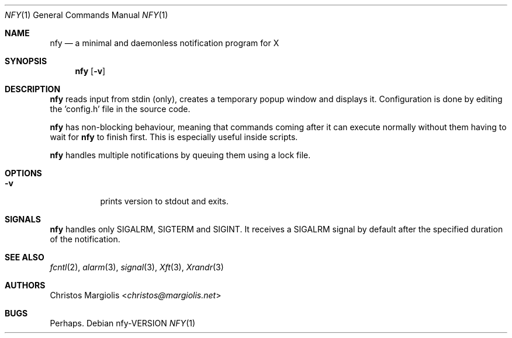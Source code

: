 .Dd nfy\-VERSION
.Dt NFY 1
.Os
.Sh NAME
.Nm nfy
.Nd a minimal and daemonless notification program for X
.Sh SYNOPSIS
.Nm
.Op Fl v
.Sh DESCRIPTION
.Nm
reads input from stdin (only), creates a temporary popup window and \
displays it. Configuration is done by editing the 'config.h' file in the \
source code.
.Pp
.Nm
has non-blocking behaviour, meaning that commands coming after it can execute \
normally without them having to wait for
.Nm
to finish first.
This is especially useful inside scripts.
.Pp
.Nm
handles multiple notifications by queuing them using a lock file.
.Sh OPTIONS
.Bl -tag -width Ds
.It Fl v
prints version to stdout and exits.
.El
.Sh SIGNALS
.Nm
handles only SIGALRM, SIGTERM and SIGINT.
It receives a SIGALRM signal by default after the specified duration \
of the notification.
.Sh SEE ALSO
.Xr fcntl 2 ,
.Xr alarm 3 ,
.Xr signal 3 ,
.Xr Xft 3 ,
.Xr Xrandr 3
.Sh AUTHORS
.An Christos Margiolis Aq Mt christos@margiolis.net
.Sh BUGS
Perhaps.
